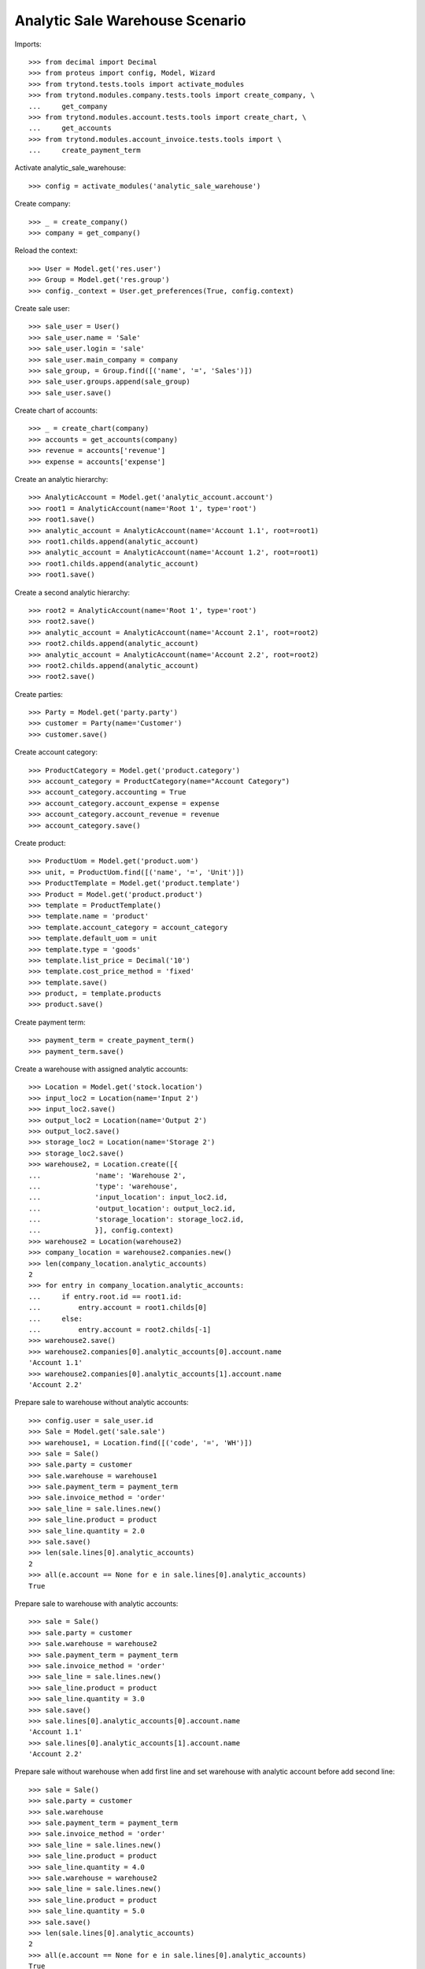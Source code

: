 ================================
Analytic Sale Warehouse Scenario
================================

Imports::

    >>> from decimal import Decimal
    >>> from proteus import config, Model, Wizard
    >>> from trytond.tests.tools import activate_modules
    >>> from trytond.modules.company.tests.tools import create_company, \
    ...     get_company
    >>> from trytond.modules.account.tests.tools import create_chart, \
    ...     get_accounts
    >>> from trytond.modules.account_invoice.tests.tools import \
    ...     create_payment_term


Activate analytic_sale_warehouse::

    >>> config = activate_modules('analytic_sale_warehouse')

Create company::

    >>> _ = create_company()
    >>> company = get_company()


Reload the context::

    >>> User = Model.get('res.user')
    >>> Group = Model.get('res.group')
    >>> config._context = User.get_preferences(True, config.context)


Create sale user::

    >>> sale_user = User()
    >>> sale_user.name = 'Sale'
    >>> sale_user.login = 'sale'
    >>> sale_user.main_company = company
    >>> sale_group, = Group.find([('name', '=', 'Sales')])
    >>> sale_user.groups.append(sale_group)
    >>> sale_user.save()


Create chart of accounts::

    >>> _ = create_chart(company)
    >>> accounts = get_accounts(company)
    >>> revenue = accounts['revenue']
    >>> expense = accounts['expense']


Create an analytic hierarchy::

    >>> AnalyticAccount = Model.get('analytic_account.account')
    >>> root1 = AnalyticAccount(name='Root 1', type='root')
    >>> root1.save()
    >>> analytic_account = AnalyticAccount(name='Account 1.1', root=root1)
    >>> root1.childs.append(analytic_account)
    >>> analytic_account = AnalyticAccount(name='Account 1.2', root=root1)
    >>> root1.childs.append(analytic_account)
    >>> root1.save()


Create a second analytic hierarchy::

    >>> root2 = AnalyticAccount(name='Root 1', type='root')
    >>> root2.save()
    >>> analytic_account = AnalyticAccount(name='Account 2.1', root=root2)
    >>> root2.childs.append(analytic_account)
    >>> analytic_account = AnalyticAccount(name='Account 2.2', root=root2)
    >>> root2.childs.append(analytic_account)
    >>> root2.save()


Create parties::

    >>> Party = Model.get('party.party')
    >>> customer = Party(name='Customer')
    >>> customer.save()


Create account category::

    >>> ProductCategory = Model.get('product.category')
    >>> account_category = ProductCategory(name="Account Category")
    >>> account_category.accounting = True
    >>> account_category.account_expense = expense
    >>> account_category.account_revenue = revenue
    >>> account_category.save()


Create product::

    >>> ProductUom = Model.get('product.uom')
    >>> unit, = ProductUom.find([('name', '=', 'Unit')])
    >>> ProductTemplate = Model.get('product.template')
    >>> Product = Model.get('product.product')
    >>> template = ProductTemplate()
    >>> template.name = 'product'
    >>> template.account_category = account_category
    >>> template.default_uom = unit
    >>> template.type = 'goods'
    >>> template.list_price = Decimal('10')
    >>> template.cost_price_method = 'fixed'
    >>> template.save()
    >>> product, = template.products
    >>> product.save()


Create payment term::

    >>> payment_term = create_payment_term()
    >>> payment_term.save()


Create a warehouse with assigned analytic accounts::

    >>> Location = Model.get('stock.location')
    >>> input_loc2 = Location(name='Input 2')
    >>> input_loc2.save()
    >>> output_loc2 = Location(name='Output 2')
    >>> output_loc2.save()
    >>> storage_loc2 = Location(name='Storage 2')
    >>> storage_loc2.save()
    >>> warehouse2, = Location.create([{
    ...             'name': 'Warehouse 2',
    ...             'type': 'warehouse',
    ...             'input_location': input_loc2.id,
    ...             'output_location': output_loc2.id,
    ...             'storage_location': storage_loc2.id,
    ...             }], config.context)
    >>> warehouse2 = Location(warehouse2)
    >>> company_location = warehouse2.companies.new()
    >>> len(company_location.analytic_accounts)
    2
    >>> for entry in company_location.analytic_accounts:
    ...     if entry.root.id == root1.id:
    ...         entry.account = root1.childs[0]
    ...     else:
    ...         entry.account = root2.childs[-1]
    >>> warehouse2.save()
    >>> warehouse2.companies[0].analytic_accounts[0].account.name
    'Account 1.1'
    >>> warehouse2.companies[0].analytic_accounts[1].account.name
    'Account 2.2'


Prepare sale to warehouse without analytic accounts::

    >>> config.user = sale_user.id
    >>> Sale = Model.get('sale.sale')
    >>> warehouse1, = Location.find([('code', '=', 'WH')])
    >>> sale = Sale()
    >>> sale.party = customer
    >>> sale.warehouse = warehouse1
    >>> sale.payment_term = payment_term
    >>> sale.invoice_method = 'order'
    >>> sale_line = sale.lines.new()
    >>> sale_line.product = product
    >>> sale_line.quantity = 2.0
    >>> sale.save()
    >>> len(sale.lines[0].analytic_accounts)
    2
    >>> all(e.account == None for e in sale.lines[0].analytic_accounts)
    True


Prepare sale to warehouse with analytic accounts::

    >>> sale = Sale()
    >>> sale.party = customer
    >>> sale.warehouse = warehouse2
    >>> sale.payment_term = payment_term
    >>> sale.invoice_method = 'order'
    >>> sale_line = sale.lines.new()
    >>> sale_line.product = product
    >>> sale_line.quantity = 3.0
    >>> sale.save()
    >>> sale.lines[0].analytic_accounts[0].account.name
    'Account 1.1'
    >>> sale.lines[0].analytic_accounts[1].account.name
    'Account 2.2'


Prepare sale without warehouse when add first line and set warehouse with
analytic account before add second line::

    >>> sale = Sale()
    >>> sale.party = customer
    >>> sale.warehouse
    >>> sale.payment_term = payment_term
    >>> sale.invoice_method = 'order'
    >>> sale_line = sale.lines.new()
    >>> sale_line.product = product
    >>> sale_line.quantity = 4.0
    >>> sale.warehouse = warehouse2
    >>> sale_line = sale.lines.new()
    >>> sale_line.product = product
    >>> sale_line.quantity = 5.0
    >>> sale.save()
    >>> len(sale.lines[0].analytic_accounts)
    2
    >>> all(e.account == None for e in sale.lines[0].analytic_accounts)
    True
    >>> sale.lines[1].analytic_accounts[0].account.name
    'Account 1.1'
    >>> sale.lines[1].analytic_accounts[1].account.name
    'Account 2.2'
